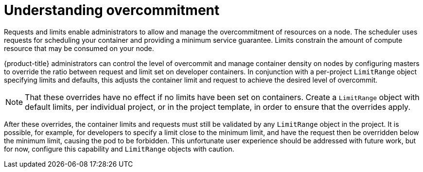 // Module included in the following assemblies:
//
// * nodes/nodes-cluster-overcommit.adoc

:_content-type: CONCEPT
[id="nodes-cluster-overcommit-about_{context}"]
= Understanding overcommitment

Requests and limits enable administrators to allow and manage the overcommitment of resources on a node. The scheduler uses requests for scheduling your container and providing a minimum service guarantee. Limits constrain the amount of compute resource that may be consumed on your node.

{product-title} administrators can control the level of overcommit and manage container density on nodes by configuring masters to override the ratio between request and limit set on developer containers. In conjunction with a per-project `LimitRange` object specifying limits and defaults, this adjusts the container limit and request to achieve the desired level of overcommit.
	
[NOTE]
====
That these overrides have no effect if no limits have been set on containers. Create a `LimitRange` object with default limits, per individual project, or in the project template, in order to ensure that the overrides apply.
====

After these overrides, the container limits and requests must still be validated by any `LimitRange` object in the project. It is possible, for example, for developers to specify a limit close to the minimum limit, and have the request then be overridden below the minimum limit, causing the pod to be forbidden. This unfortunate user experience should be addressed with future work, but for now, configure this capability and `LimitRange` objects with caution.



